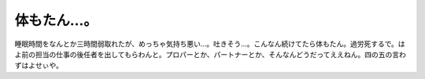 ﻿体もたん…。
############


睡眠時間をなんとか三時間弱取れたが、めっちゃ気持ち悪い…。吐きそう…。こんなん続けてたら体もたん。過労死するで。はよ前の担当の仕事の後任者を出してもらわんと。プロパーとか、パートナーとか、そんなんどうだってええねん。四の五の言わずはよせぃや。



.. author:: mkouhei
.. categories:: 仕事, 生活, 
.. tags::


